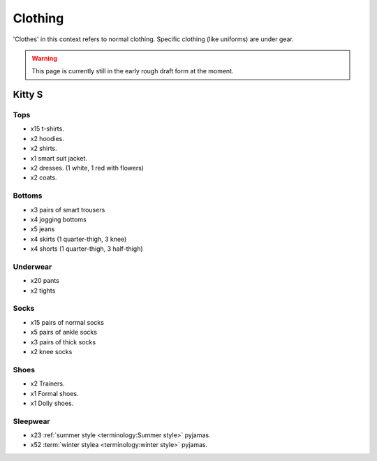 ********************************************
Clothing
********************************************

'Clothes' in this context refers to normal clothing. Specific clothing (like uniforms) are under gear.

.. WARNING:: 
   This page is currently still in the early rough draft form at the moment.


Kitty S
==========

Tops
-----------

* x15 t-shirts.
* x2 hoodies.
* x2 shirts.
* x1 smart suit jacket.
* x2 dresses. (1 white, 1 red with flowers)
* x2 coats.

Bottoms
-----------

* x3 pairs of smart trousers 
* x4 jogging bottoms
* x5 jeans
* x4 skirts (1 quarter-thigh, 3 knee)
* x4 shorts (1 quarter-thigh, 3 half-thigh)

Underwear
-----------

* x20 pants
* x2 tights

Socks
-----------

* x15 pairs of normal socks
* x5 pairs of ankle socks
* x3 pairs of thick socks
* x2 knee socks

Shoes
-----------

* x2 Trainers.
* x1 Formal shoes.
* x1 Dolly shoes.

Sleepwear
-----------

* x23 :ref:`summer style <terminology:Summer style>` pyjamas.
* x52 :term:`winter stylea <terminology:winter style>` pyjamas.

